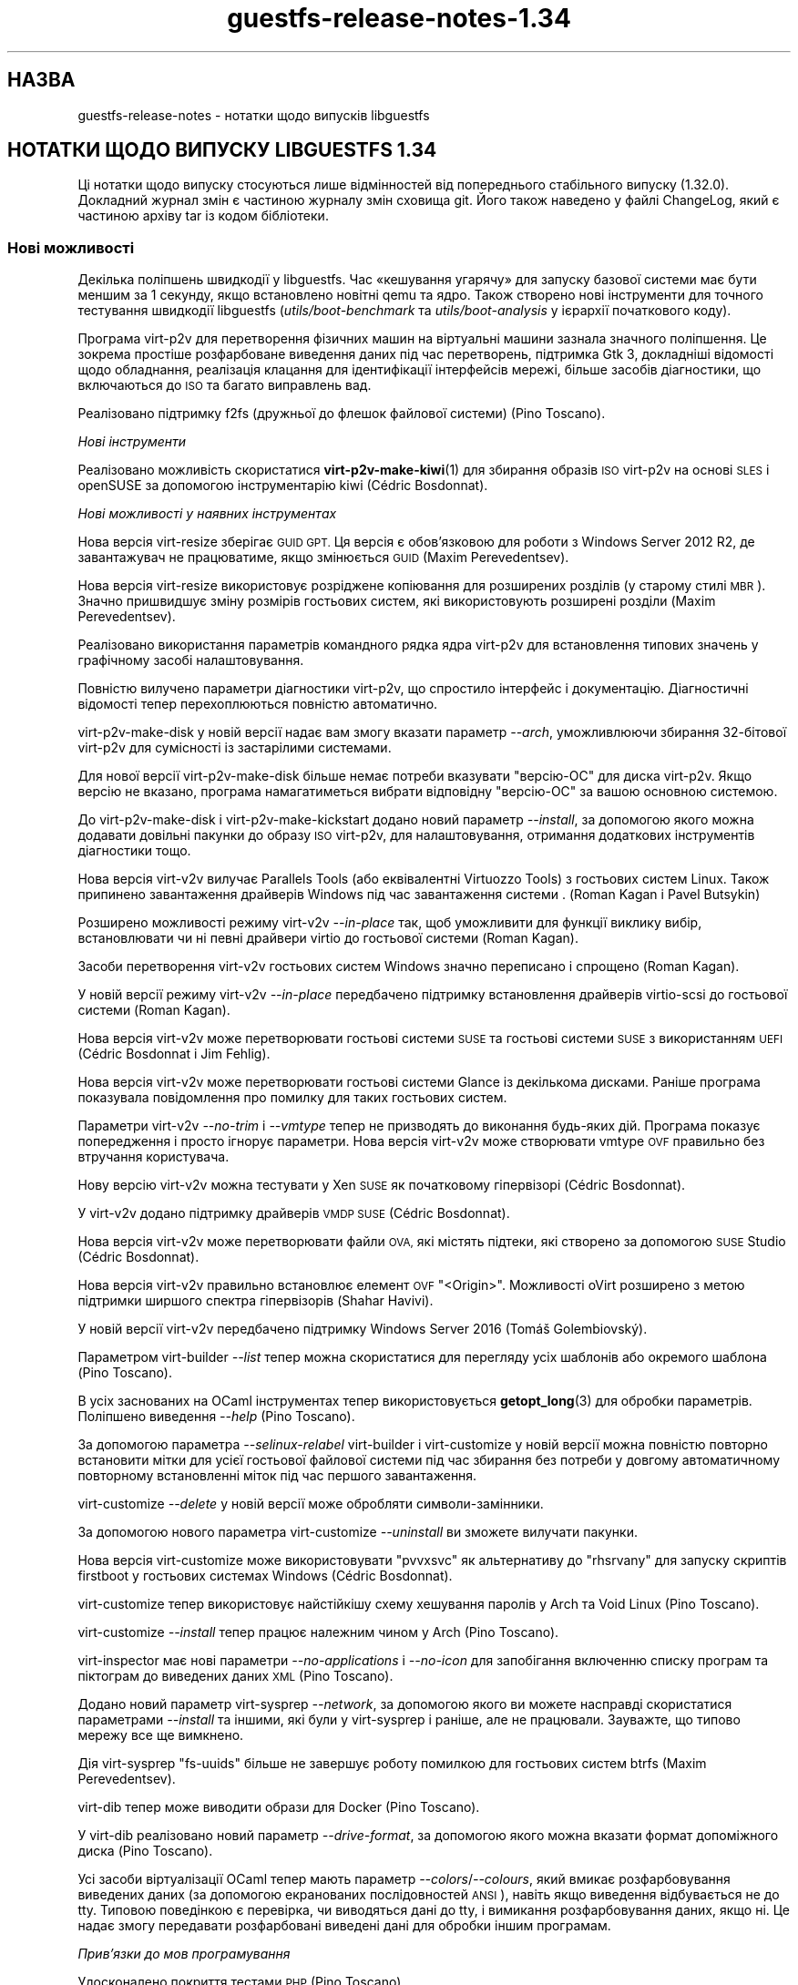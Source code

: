 .\" Automatically generated by Podwrapper::Man 1.48.2 (Pod::Simple 3.43)
.\"
.\" Standard preamble:
.\" ========================================================================
.de Sp \" Vertical space (when we can't use .PP)
.if t .sp .5v
.if n .sp
..
.de Vb \" Begin verbatim text
.ft CW
.nf
.ne \\$1
..
.de Ve \" End verbatim text
.ft R
.fi
..
.\" Set up some character translations and predefined strings.  \*(-- will
.\" give an unbreakable dash, \*(PI will give pi, \*(L" will give a left
.\" double quote, and \*(R" will give a right double quote.  \*(C+ will
.\" give a nicer C++.  Capital omega is used to do unbreakable dashes and
.\" therefore won't be available.  \*(C` and \*(C' expand to `' in nroff,
.\" nothing in troff, for use with C<>.
.tr \(*W-
.ds C+ C\v'-.1v'\h'-1p'\s-2+\h'-1p'+\s0\v'.1v'\h'-1p'
.ie n \{\
.    ds -- \(*W-
.    ds PI pi
.    if (\n(.H=4u)&(1m=24u) .ds -- \(*W\h'-12u'\(*W\h'-12u'-\" diablo 10 pitch
.    if (\n(.H=4u)&(1m=20u) .ds -- \(*W\h'-12u'\(*W\h'-8u'-\"  diablo 12 pitch
.    ds L" ""
.    ds R" ""
.    ds C` ""
.    ds C' ""
'br\}
.el\{\
.    ds -- \|\(em\|
.    ds PI \(*p
.    ds L" ``
.    ds R" ''
.    ds C`
.    ds C'
'br\}
.\"
.\" Escape single quotes in literal strings from groff's Unicode transform.
.ie \n(.g .ds Aq \(aq
.el       .ds Aq '
.\"
.\" If the F register is >0, we'll generate index entries on stderr for
.\" titles (.TH), headers (.SH), subsections (.SS), items (.Ip), and index
.\" entries marked with X<> in POD.  Of course, you'll have to process the
.\" output yourself in some meaningful fashion.
.\"
.\" Avoid warning from groff about undefined register 'F'.
.de IX
..
.nr rF 0
.if \n(.g .if rF .nr rF 1
.if (\n(rF:(\n(.g==0)) \{\
.    if \nF \{\
.        de IX
.        tm Index:\\$1\t\\n%\t"\\$2"
..
.        if !\nF==2 \{\
.            nr % 0
.            nr F 2
.        \}
.    \}
.\}
.rr rF
.\" ========================================================================
.\"
.IX Title "guestfs-release-notes-1.34 1"
.TH guestfs-release-notes-1.34 1 "2022-05-12" "libguestfs-1.48.2" "Virtualization Support"
.\" For nroff, turn off justification.  Always turn off hyphenation; it makes
.\" way too many mistakes in technical documents.
.if n .ad l
.nh
.SH "НАЗВА"
.IX Header "НАЗВА"
guestfs-release-notes \- нотатки щодо випусків libguestfs
.SH "НОТАТКИ ЩОДО ВИПУСКУ LIBGUESTFS 1.34"
.IX Header "НОТАТКИ ЩОДО ВИПУСКУ LIBGUESTFS 1.34"
Ці нотатки щодо випуску стосуються лише відмінностей від попереднього стабільного випуску (1.32.0). Докладний журнал змін є частиною журналу змін сховища git. Його також наведено у файлі ChangeLog, який є частиною архіву tar із кодом бібліотеки.
.SS "Нові можливості"
.IX Subsection "Нові можливості"
Декілька поліпшень швидкодії у libguestfs. Час «кешування угарячу» для запуску базової системи має бути меншим за 1 секунду, якщо встановлено новітні qemu та ядро. Також створено нові інструменти для точного тестування швидкодії libguestfs (\fIutils/boot\-benchmark\fR та \fIutils/boot\-analysis\fR у ієрархії початкового коду).
.PP
Програма virt\-p2v для перетворення фізичних машин на віртуальні машини зазнала значного поліпшення. Це зокрема простіше розфарбоване виведення даних під час перетворень, підтримка Gtk 3, докладніші відомості щодо обладнання, реалізація клацання для ідентифікації інтерфейсів мережі, більше засобів діагностики, що включаються до \s-1ISO\s0 та багато виправлень вад.
.PP
Реалізовано підтримку f2fs (дружньої до флешок файлової системи) (Pino Toscano).
.PP
\fIНові інструменти\fR
.IX Subsection "Нові інструменти"
.PP
Реалізовано можливість скористатися \fBvirt\-p2v\-make\-kiwi\fR\|(1) для збирання образів \s-1ISO\s0 virt\-p2v на основі \s-1SLES\s0 і openSUSE за допомогою інструментарію kiwi (Cédric Bosdonnat).
.PP
\fIНові можливості у наявних інструментах\fR
.IX Subsection "Нові можливості у наявних інструментах"
.PP
Нова версія virt-resize зберігає \s-1GUID GPT.\s0 Ця версія є обов'язковою для роботи з Windows Server 2012 R2, де завантажувач не працюватиме, якщо змінюється \s-1GUID\s0 (Maxim Perevedentsev).
.PP
Нова версія virt-resize використовує розріджене копіювання для розширених розділів (у старому стилі \s-1MBR\s0). Значно пришвидшує зміну розмірів гостьових систем, які використовують розширені розділи (Maxim Perevedentsev).
.PP
Реалізовано використання параметрів командного рядка ядра virt\-p2v для встановлення типових значень у графічному засобі налаштовування.
.PP
Повністю вилучено параметри діагностики virt\-p2v, що спростило інтерфейс і документацію. Діагностичні відомості тепер перехоплюються повністю автоматично.
.PP
virt\-p2v\-make\-disk у новій версії надає вам змогу вказати параметр \fI\-\-arch\fR, уможливлюючи збирання 32\-бітової virt\-p2v для сумісності із застарілими системами.
.PP
Для нової версії virt\-p2v\-make\-disk більше немає потреби вказувати \f(CW\*(C`версію\-ОС\*(C'\fR для диска virt\-p2v. Якщо версію не вказано, програма намагатиметься вибрати відповідну \f(CW\*(C`версію\-ОС\*(C'\fR за вашою основною системою.
.PP
До virt\-p2v\-make\-disk і virt\-p2v\-make\-kickstart додано новий параметр \fI\-\-install\fR, за допомогою якого можна додавати довільні пакунки до образу \s-1ISO\s0 virt\-p2v, для налаштовування, отримання додаткових інструментів діагностики тощо.
.PP
Нова версія virt\-v2v вилучає Parallels Tools (або еквівалентні Virtuozzo Tools) з гостьових систем Linux. Також припинено завантаження драйверів Windows під час завантаження системи . (Roman Kagan і Pavel Butsykin)
.PP
Розширено можливості режиму virt\-v2v \fI\-\-in\-place\fR так, щоб уможливити для функції виклику вибір, встановлювати чи ні певні драйвери virtio до гостьової системи (Roman Kagan).
.PP
Засоби перетворення virt\-v2v гостьових систем Windows значно переписано і спрощено (Roman Kagan).
.PP
У новій версії режиму virt\-v2v \fI\-\-in\-place\fR передбачено підтримку встановлення драйверів virtio-scsi до гостьової системи (Roman Kagan).
.PP
Нова версія virt\-v2v може перетворювати гостьові системи \s-1SUSE\s0 та гостьові системи \s-1SUSE\s0 з використанням \s-1UEFI\s0 (Cédric Bosdonnat і Jim Fehlig).
.PP
Нова версія virt\-v2v може перетворювати гостьові системи Glance із декількома дисками. Раніше програма показувала повідомлення про помилку для таких гостьових систем.
.PP
Параметри virt\-v2v \fI\-\-no\-trim\fR і \fI\-\-vmtype\fR тепер не призводять до виконання будь\-яких дій. Програма показує попередження і просто ігнорує параметри. Нова версія virt\-v2v може створювати vmtype \s-1OVF\s0 правильно без втручання користувача.
.PP
Нову версію virt\-v2v можна тестувати у Xen \s-1SUSE\s0 як початковому гіпервізорі (Cédric Bosdonnat).
.PP
У virt\-v2v додано підтримку драйверів \s-1VMDP SUSE\s0 (Cédric Bosdonnat).
.PP
Нова версія virt\-v2v може перетворювати файли \s-1OVA,\s0 які містять підтеки, які створено за допомогою \s-1SUSE\s0 Studio (Cédric Bosdonnat).
.PP
Нова версія virt\-v2v правильно встановлює елемент \s-1OVF\s0 \f(CW\*(C`<Origin>\*(C'\fR. Можливості oVirt розширено з метою підтримки ширшого спектра гіпервізорів (Shahar Havivi).
.PP
У новій версії virt\-v2v передбачено підтримку Windows Server 2016 (Tomáš Golembiovský).
.PP
Параметром virt-builder \fI\-\-list\fR тепер можна скористатися для перегляду усіх шаблонів або окремого шаблона (Pino Toscano).
.PP
В усіх заснованих на OCaml інструментах тепер використовується \fBgetopt_long\fR\|(3) для обробки параметрів. Поліпшено виведення \fI\-\-help\fR (Pino Toscano).
.PP
За допомогою параметра \fI\-\-selinux\-relabel\fR virt-builder і virt-customize у новій версії можна повністю повторно встановити мітки для усієї гостьової файлової системи під час збирання без потреби у довгому автоматичному повторному встановленні міток під час першого завантаження.
.PP
virt-customize \fI\-\-delete\fR у новій версії може обробляти символи\-замінники.
.PP
За допомогою нового параметра virt-customize \fI\-\-uninstall\fR ви зможете вилучати пакунки.
.PP
Нова версія virt-customize може використовувати \f(CW\*(C`pvvxsvc\*(C'\fR як альтернативу до \f(CW\*(C`rhsrvany\*(C'\fR для запуску скриптів firstboot у гостьових системах Windows (Cédric Bosdonnat).
.PP
virt-customize тепер використовує найстійкішу схему хешування паролів у Arch та Void Linux (Pino Toscano).
.PP
virt-customize \fI\-\-install\fR тепер працює належним чином у Arch (Pino Toscano).
.PP
virt-inspector має нові параметри \fI\-\-no\-applications\fR і \fI\-\-no\-icon\fR для запобігання включенню списку програм та піктограм до виведених даних \s-1XML\s0 (Pino Toscano).
.PP
Додано новий параметр virt-sysprep \fI\-\-network\fR, за допомогою якого ви можете насправді скористатися параметрами \fI\-\-install\fR та іншими, які були у virt-sysprep і раніше, але не працювали. Зауважте, що типово мережу все ще вимкнено.
.PP
Дія virt-sysprep \f(CW\*(C`fs\-uuids\*(C'\fR більше не завершує роботу помилкою для гостьових систем btrfs (Maxim Perevedentsev).
.PP
virt-dib тепер може виводити образи для Docker (Pino Toscano).
.PP
У virt-dib реалізовано новий параметр \fI\-\-drive\-format\fR, за допомогою якого можна вказати формат допоміжного диска (Pino Toscano).
.PP
Усі засоби віртуалізації OCaml тепер мають параметр \fI\-\-colors\fR/\fI\-\-colours\fR, який вмикає розфарбовування виведених даних (за допомогою екранованих послідовностей \s-1ANSI\s0), навіть якщо виведення відбувається не до tty. Типовою поведінкою є перевірка, чи виводяться дані до tty, і вимикання розфарбовування даних, якщо ні. Це надає змогу передавати розфарбовані виведені дані для обробки іншим програмам.
.PP
\fIПрив’язки до мов програмування\fR
.IX Subsection "Прив’язки до мов програмування"
.PP
Удосконалено покриття тестами \s-1PHP\s0 (Pino Toscano).
.PP
Реалізовано підтримку \s-1PHP 7\s0 (Pino Toscano).
.PP
Прив'язки Python тепер сумісні з \s-1PEP 8\s0 (Pino Toscano).
.PP
Пакунок pip Python доступний з http://libguestfs.org/download/python/
.PP
Прив'язки до Ruby тепер виводять текст виключення повністю, якщо такий видано зворотним викликом події. Зауважте, що це не зовсім коректна поведінка, оскільки зворотні виклики подій не повинні видавати виключення, але це допомагає у діагностиці.
.PP
Усі бібліотеки і програми OCaml тепер збираються з прапорцем \fI\-safe\-string\fR, якщо його підтримку передбачено у компіляторі OCaml.
.PP
\fIПеревірка\fR
.IX Subsection "Перевірка"
.PP
Тепер можна інспектувати Alpine Linux з використанням busybox. Крім того, у virt-customize передбачено підтримку засобу керування пакунками \s-1APK\s0 (Pino Toscano).
.PP
Реалізовано інспектування Mageia 4 (Pino Toscano).
.PP
Повністю реалізовано підтримку Void Linux та засобу керування пакунками pbs з Void Linux xbps (Pino Toscano).
.PP
Удосконалено обробку даних щодо версії CoreOS (Pino Toscano).
.PP
Уможливлено отримання піктограми з \s-1ALT\s0 Linux (Pino Toscano).
.PP
Тепер розпізнаються версії \s-1PLD\s0 Linux < 3 (Pino Toscano).
.PP
Реалізовано повернення літер дисків Windows для гостьових систем з використанням розділів \s-1GPT\s0 (Dawid Zamirski).
.PP
Реалізовано правильне інспектування гостьових систем Unix, у яких немає файла \fI/etc/fstab\fR (Pino Toscano).
.PP
Додано нове джерело піктограми Ubuntu, яке не покладається на встановлення \s-1GNOME\s0 у гостьовій системі.
.PP
Реалізовано отримання піктограми для 64\-бітових гостьових систем Windows 7.
.PP
Переписано код інтеграції libosinfo так, щоб можна було працювати із новим форматом бази даних від osinfo (Pino Toscano).
.PP
\fIДокументація\fR
.IX Subsection "Документація"
.PP
Нова сторінка підручника, \fBguestfs\-building\fR\|(1), де наведено настанови щодо того, як зібрати libguestfs з початкових кодів.
.PP
Сторінки підручника, засоби та виведення параметра \fI\-\-help\fR тепер автоматично перевіряються так, щоб забезпечити повне документування, включення належних розділів попередження та додавання до кожної сторінки розділу опису.
.PP
Оновлено сторінку підручника \fBguestfs\-testing\fR\|(1); тепер дані на ній відповідають новішій libguestfs.
.PP
\fIАрхітектури і платформи\fR
.IX Subsection "Архітектури і платформи"
.PP
virt-customize тепер працює на платформах \s-1POWER7\s0 і \s-1POWER8,\s0 у обох варіантах, із прямим та зворотним порядком байтів (Xianghua Chen і Hu Zhang).
.SS "Безпека"
.IX Subsection "Безпека"
Див. також \fBguestfs\-security\fR\|(1).
.PP
\fI\s-1CVE\-2015\-8869\s0\fR
.IX Subsection "CVE-2015-8869"
.PP
https://bugzilla.redhat.com/CVE\-2015\-8869
.PP
Ця вразливість у OCaml може стосуватися усіх інструментів віртуалізації, які написано мовою програмування OCaml. Вона стосується лише 64\-бітових платформ. Оскільки ця вада стосується створення коду, важко визначити точний перелік вражених програм, тому рекомендують повторно зібрати libguestfs за допомогою версії компілятора OCaml, де цю ваду виправлено (або попросити розробників вашого дистрибутива Linux зробити це для вас).
.PP
\fIПрава власності virt-customize на \fI.ssh\fI, \fI.ssh/authorized_keys\fI\fR
.IX Subsection "Права власності virt-customize на .ssh, .ssh/authorized_keys"
.PP
https://bugzilla.redhat.com/1337561
.PP
Раніше, коли virt-customize вставляла ключ \s-1SSH\s0 до гостьової системи, створюючи у каталозі \fI~/.ssh\fR файл \fI~/.ssh/authorized_keys\fR (якщо їх ще не було), вона надавала їм права власності \f(CW\*(C`root.root\*(C'\fR. Цю помилку було виправлено. Тепер використовується правильні значення користувача і групи. Ми думаємо, що цією вразливість було неможливо скористатися.
.PP
\fIWindows \f(CI\*(C`%systemroot%\*(C'\fI\fR
.IX Subsection "Windows %systemroot%"
.PP
Код засобу інспектування було зроблено стійкішим до гостьових систем, де міг використовуватися дуже довгий \f(CW\*(C`%systemroot%\*(C'\fR (успадкований від керованого гостьовою системою реєстру Windows). Ми вважаємо, що цією вразливістю неможливо скористатися.
.PP
\fIУ базовій системі тепер доступною є програма Virtio-rng\fR
.IX Subsection "У базовій системі тепер доступною є програма Virtio-rng"
.PP
virtio-rng (віртуальний пристрій\-генератор випадкових чисел) тепер передається до базової системи, що має поліпшити якість псевдовипадкових чисел, які використовуються для \s-1GUID\s0 та створення криптографічних ключів.
.SS "\s-1API\s0"
.IX Subsection "API"
\fIНові програмні інтерфейси\fR
.IX Subsection "Нові програмні інтерфейси"
.ie n .IP """btrfs_filesystem_show""" 4
.el .IP "\f(CWbtrfs_filesystem_show\fR" 4
.IX Item "btrfs_filesystem_show"
Реалізовано показу усіх пристроїв, на які поширюється файлова система btrfs (Pino Toscano).
.ie n .IP """download_blocks""" 4
.el .IP "\f(CWdownload_blocks\fR" 4
.IX Item "download_blocks"
.PD 0
.ie n .IP """download_inode""" 4
.el .IP "\f(CWdownload_inode\fR" 4
.IX Item "download_inode"
.ie n .IP """filesystem_walk""" 4
.el .IP "\f(CWfilesystem_walk\fR" 4
.IX Item "filesystem_walk"
.PD
Отримує блоки даних файлової системи для вказаного розділу. Отримує довільні файли за номером inode. Отримує усі файли з файлової системи, включно із вилученими.
.Sp
Зауважте, що ці зміни потребують встановлення додаткової залежності, The Sleuth Kit.  (Matteo Cafasso)
.ie n .IP """get_sockdir""" 4
.el .IP "\f(CWget_sockdir\fR" 4
.IX Item "get_sockdir"
Реалізовано читання шляху, де зберігаються тимчасові сокети (Pino Toscano).
.ie n .IP """mountable_device""" 4
.el .IP "\f(CWmountable_device\fR" 4
.IX Item "mountable_device"
.PD 0
.ie n .IP """mountable_subvolume""" 4
.el .IP "\f(CWmountable_subvolume\fR" 4
.IX Item "mountable_subvolume"
.PD
Реалізовано поділ адреси змонтованого пристрою на назву пристрою і підтом (Cédric Bosdonnat).
.ie n .IP """ntfscat_i""" 4
.el .IP "\f(CWntfscat_i\fR" 4
.IX Item "ntfscat_i"
Реалізовано отримання файлів \s-1NTFS\s0 за номером inode (Matteo Cafasso).
.ie n .IP """part_expand_gpt""" 4
.el .IP "\f(CWpart_expand_gpt\fR" 4
.IX Item "part_expand_gpt"
Уможливлює розширення розділів \s-1GPT\s0 на місці з пересуванням другої (резервної) таблиці розділів у напрямку кінця диска (Maxim Perevedentsev).
.ie n .IP """part_get_disk_guid""" 4
.el .IP "\f(CWpart_get_disk_guid\fR" 4
.IX Item "part_get_disk_guid"
.PD 0
.ie n .IP """part_set_disk_guid""" 4
.el .IP "\f(CWpart_set_disk_guid\fR" 4
.IX Item "part_set_disk_guid"
.ie n .IP """part_set_disk_guid_random""" 4
.el .IP "\f(CWpart_set_disk_guid_random\fR" 4
.IX Item "part_set_disk_guid_random"
.PD
Отримує і встановлює \s-1GUID\s0 диска \s-1GPT\s0 або встановлює для них свіже випадкове значення (Maxim Perevedentsev).
.ie n .IP """selinux_relabel""" 4
.el .IP "\f(CWselinux_relabel\fR" 4
.IX Item "selinux_relabel"
Виконує оновлення міток SELinux для частини гостьової файлової системи або для усієї гостьової файлової системи.
.PP
\fIІнші зміни у програмному інтерфейсі\fR
.IX Subsection "Інші зміни у програмному інтерфейсі"
.PP
\&\f(CW\*(C`guestfs_set_selinux\*(C'\fR, \f(CW\*(C`guestfs_get_selinux\*(C'\fR, \f(CW\*(C`guestfs_setcon\*(C'\fR, \f(CW\*(C`guestfs_getcon\*(C'\fR і \f(CW\*(C`guestfs_llz\*(C'\fR тепер вважаються застарілими. Скористайтеся новим програмним інтерфейсом \f(CW\*(C`guestfs_selinux_relabel\*(C'\fR для повторного встановлення міток у файлових системах. Скористайтеся \f(CW\*(C`guestfs_lgetxattrs\*(C'\fR, щоб отримати список розширених атрибутів \f(CW\*(C`security.selinux\*(C'\fR наявних файлів.
.PP
\&\f(CW\*(C`guestfs_vfs_minimum_size\*(C'\fR тепер можна використовувати для файлових систем у проміжних станах (Maxim Perevedentsev).
.PP
\&\f(CW\*(C`guestfs_ll\*(C'\fR тепер працює для шляхів, які містять абсолютні символічні посилання (Pino Toscano).
.PP
\&\f(CW\*(C`guestfs_glob_expand\*(C'\fR тепер має необов'язковий булевий параметр \f(CW\*(C`directoryslash\*(C'\fR, який керує тим, чи повертатимуться кінцеві похилі риски у назвах каталогів (Pino Toscano).
.PP
\&\f(CW\*(C`guestfs_lvs\*(C'\fR більше не повертає логічні томи, для яких встановлено прапорець \f(CW\*(C`activationskip\*(C'\fR. Причиною є те, що такі логічні томи не мають вузла пристрою \f(CW\*(C`/dev/VG/LV\*(C'\fR, отже, код, який читає список логічних томів, а потім зондує самі пристрої, негайно повертає помилку. Ви можете скористатися \f(CW\*(C`guestfs_lvs_full\*(C'\fR, якщо хочете прочитати усі логічні томи (Pino Toscano).
.PP
\&\f(CW\*(C`guestfs_list_disk_labels\*(C'\fR більше не повертає повідомлення про помилку, якщо не було додано жодного диска із мітками. Замість цього, буде повернуто порожній список (Pino Toscano).
.PP
\&\f(CW\*(C`guestfs_is_lv\*(C'\fR більше не повертає повідомлення про помилку, якщо передано підтом btrfs. Замість цього буде повернуто false (Maxim Perevedentsev).
.SS "Зміни у збиранні"
.IX Subsection "Зміни у збиранні"
Потрібен qemu ≥ 1.3.0.
.PP
Для збирання libguestfs потрібна yajl (бібліотека для обробки коду \s-1JSON\s0).
.PP
Тепер можливе збирання за допомогою \s-1GCC 6.\s0
.PP
\&\f(CW\*(C`make check\-valgrind\*(C'\fR тепер має суттєво ліпше покриття.
.PP
\&\f(CW\*(C`make check\-slow\*(C'\fR тепер знову є працездатним.
.PP
Скористайтеся \f(CW\*(C`make \-C appliance clean\-supermin\-appliance\*(C'\fR щоб спорожнити базову систему supermin (її буде перезібрано під час наступного \f(CW\*(C`make\*(C'\fR).
.PP
Реалізовано спектр нових правил для запуску virt\-p2v з каталогу початкового коду: \f(CW\*(C`make \-C p2v run\-virt\-p2v\-directly\*(C'\fR | \f(CW\*(C`run\-virt\-p2v\-in\-a\-vm\*(C'\fR | \f(CW\*(C`run\-virt\-p2v\-non\-gui\-conversion\*(C'\fR. Документацію щодо цього можна знайти на сторінці \fBguestfs\-hacking\fR\|(1).
.PP
virt\-p2v може бути зібрано з використанням Gtk 2 або Gtk 3. Щоб примусово вказати версію Gtk, скористайтеся \f(CW\*(C`./configure \-\-with\-gtk=2|3\*(C'\fR
.PP
Параметри \f(CW\*(C`./configure\*(C'\fR тепер здебільшого документовано на сторінці \fBguestfs\-building\fR\|(1).
.SS "Внутрішня частина роботи програми"
.IX Subsection "Внутрішня частина роботи програми"
У git версії тепер позначаються \f(CW\*(C`v1.XX.YY\*(C'\fR (раніше вони позначалися \f(CW\*(C`1.XX.YY\*(C'\fR). Використання префікса \f(CW\*(C`v\-\*(C'\fR є поширенішим для сховищ git.
.PP
Якщо використовується модуль обробки libvirt, тепер програма очікує на коректне завершення роботи qemu, замість того, щоб примусово завершувати роботу за 15 секунд. Це має допомогти у записі на повільні пристрої (особливо, дешеві флешки \s-1USB\s0).
.PP
До повідомлень про помилки від libvirt тепер додається поле \f(CW\*(C`err\->int1\*(C'\fR, у якому, зазвичай, міститься \f(CW\*(C`errno\*(C'\fR.
.PP
На \s-1ARM\s0 вилучено увесь код \s-1DTB\s0 (ієрархії пристроїв). qemu створює належну ієрархію на льоту, нам не потрібно вказувати її власноруч.
.PP
У тестах програмного інтерфейсу C тепер використовуються більші тестові диски, що надає змогу належно перевірити \s-1BTRFS\s0 (Pino Toscano).
.PP
Тести тепер мають належним чином працювати у основній системі, де встановлено лише Python 3 (Pino Toscano).
.PP
У прив'язках до C реалізовано однорідне (майже) іменування \f(CW\*(C`guestfs_int_*\*(C'\fR. Раніше не було якоїсь спільної схеми визначення назв.
.PP
Застарілі функції \f(CW\*(C`safe_malloc\*(C'\fR та інші тепер не експортуються бібліотекою і не використовуються у прив'язках до мов програмування.
.PP
Встановлення для \s-1TMPDIR\s0 шляху, довшого за ~ 100 символів, більше не спричиняє аварійного випадкового завершення libguestfs без повідомлень під час створення сокетів доменів Unix (Pino Toscano).
.PP
Тепер у фоновій службі можна використовувати макрос \f(CW\*(C`COMPILE_REGEXP\*(C'\fR.
.PP
Під час трасування тепер повністю виводяться результати, які містять структури (Pino Toscano).
.PP
До модуля Perl \f(CW\*(C`Sys::Guestfs\*(C'\fR більше не вбудовується програмний інтерфейс збільшення номера версії. Тепер цей модуль завжди має фіктивну версію 1.0. Щоб визначити справжню версію libguestfs з Perl, вам слід викликати \f(CW\*(C`$g\->version\*(C'\fR.
.PP
Увесь код було зібрано з \f(CW\*(C`\-Wstack\-usage=10000\*(C'\fR, внесено багато змін для вилучення розміщень у стеку великих рядків та буферів.
.PP
Тепер усюди використовується функція \fBerror\fR\|(3), якою замінено більшість колишніх вживань \fBperror\fR\|(3) + \fBexit\fR\|(3) та \fBfprintf\fR\|(3) + exit.
.PP
У коді C коментарі \f(CW\*(C`/**\*(C'\fR перетворено на документацію, яка автоматично додається до сторінки підручника \fBguestfs\-hacking\fR\|(1).
.PP
Було додано безпечну функцію getumask. У свіжих ядрах Linux ця функція використовує нещодавно додане поле \f(CW\*(C`Umask\*(C'\fR у \fI/proc/self/status\fR. У давніших Linux та інших системах Unix ця функція використовує безпечну щодо потоків методику з використанням \fBfork\fR\|(2) (подяки: Josh Stone, Jiri Jaburek, Eric Blake).
.PP
Було додано безпечні обгортки \fBposix_fadvise\fR\|(2), також у код додано більше орієнтирів, які можуть трошки поліпшити швидкодію.
.PP
Додано безпечну обгортку до \fBwaitpid\fR\|(2), яка належним чином обробляє властивість \f(CW\*(C`INTR\*(C'\fR.
.PP
\&\f(CW\*(C`podwrapper.pl\*(C'\fR (використовується для створення сторінок підручника) тепер припиняє роботу, якщо знайдено будь\-яку помилку у \s-1POD.\s0 Новий скрипт із назвою \f(CW\*(C`podcheck.pl\*(C'\fR виконує перехресну перевірку даних, виведених \fI\-\-help\fR, параметрів засобів та сторінок підручника.
.PP
Усі номери версій у бібліотеці (наприклад, версії qemu, версії libvirt, версії гостьових операційних систем) уніфіковано у єдиному файлі \fIsrc/version.c\fR (Pino Toscano).
.PP
У гостьових системах Windows virt-customize використовуватиме нейтральний щодо постачальника шлях \f(CW\*(C`C:\eProgram Files\eGuestfs\eFirstboot\*(C'\fR для зберігання скриптів першого завантаження. Раніше використовувався \f(CW\*(C`C:\eProgram Files\eRed Hat\eFirstboot\*(C'\fR. Ця зміна має бути непомітною для самих скриптів. (Cédric Bosdonnat)
.PP
У гостьових системах Linux служби першого завантаження, створені virt-builder \fI\-\-firstboot\fR тощо, було перейменовано на \f(CW\*(C`guestfs\-firstboot\*(C'\fR (Pino Toscano).
.PP
Тепер існує загальна функція \f(CW\*(C`debug\*(C'\fR, яка використовується усіма засобами OCaml і замінює собою попередній код, який виконував \f(CW\*(C`if verbose () then printf ...\*(C'\fR.
.PP
virt\-p2v копіює файли, які їй потрібні на сервер перетворення virt\-v2v за допомогою \fBscp\fR\|(1), замість спроб надсилати їх через сеанс оболонки. Це має поліпшити стійкість процесу і має бути повністю прозорим для кінцевого користувача.
.PP
Увесь код у \fImllib\fR тепер збирається до єдиної бібліотеки \f(CW\*(C`mllib.cma\*(C'\fR або \f(CW\*(C`mllib.cmxa\*(C'\fR. Увесь код у \fIcustomize\fR тепер збирається до єдиної бібліотеки \f(CW\*(C`customize.cma\*(C'\fR або \f(CW\*(C`customize.cmxa\*(C'\fR. Це спрощує збирання засобів OCaml.
.PP
Тепер у базовій системі використовується \fBlvmetad\fR\|(8), якщо доступна (Pino Toscano).
.PP
Використовуються «мовчазні правила» для OCaml, Java, Erlang і \s-1POD.\s0 Скористайтеся \f(CW\*(C`make V=1\*(C'\fR, щоб знову побачити рядки команд повністю (Pino Toscano).
.SS "Виправлені вади"
.IX Subsection "Виправлені вади"
.IP "https://bugzilla.redhat.com/1364347" 4
.IX Item "https://bugzilla.redhat.com/1364347"
virt-sparsify \-\-in\-place failed with \s-1UEFI\s0 system
.IP "https://bugzilla.redhat.com/1362357" 4
.IX Item "https://bugzilla.redhat.com/1362357"
run_command runs exit handlers when execve fails (e.g. due to missing executable)
.IP "https://bugzilla.redhat.com/1362354" 4
.IX Item "https://bugzilla.redhat.com/1362354"
virt-dib failed to create image using \s-1DIB_YUM_REPO_CONF\s0
.IP "https://bugzilla.redhat.com/1359652" 4
.IX Item "https://bugzilla.redhat.com/1359652"
Fail to inspect Windows \s-1ISO\s0 file
.IP "https://bugzilla.redhat.com/1358142" 4
.IX Item "https://bugzilla.redhat.com/1358142"
Some info will show when convert guest to libvirt by virt\-v2v with parameter \-\-quiet
.IP "https://bugzilla.redhat.com/1354335" 4
.IX Item "https://bugzilla.redhat.com/1354335"
overlay of disk images does not specify the format of the backing file
.IP "https://bugzilla.redhat.com/1352761" 4
.IX Item "https://bugzilla.redhat.com/1352761"
Virt-manager can't show \s-1OS\s0 icons of win7/win8/ubuntu guest.
.IP "https://bugzilla.redhat.com/1350363" 4
.IX Item "https://bugzilla.redhat.com/1350363"
Improve error info \*(L"remote server timeout unexpectedly waiting for password prompt\*(R" when connect to a bogus server at p2v client
.IP "https://bugzilla.redhat.com/1348900" 4
.IX Item "https://bugzilla.redhat.com/1348900"
virt\-p2v should update error prompt when 'Test connection' with a non-existing user in conversion server
.IP "https://bugzilla.redhat.com/1345813" 4
.IX Item "https://bugzilla.redhat.com/1345813"
virt-sysprep \-\-install always failed to install the packages specified
.IP "https://bugzilla.redhat.com/1345809" 4
.IX Item "https://bugzilla.redhat.com/1345809"
virt-customize \-\-truncate\-recursive should give an error message when specifying a no-existing path
.IP "https://bugzilla.redhat.com/1343423" 4
.IX Item "https://bugzilla.redhat.com/1343423"
[\s-1RFE\s0]Should give a better description about 'curl error 22' when failed using ssh identity http url at p2v client
.IP "https://bugzilla.redhat.com/1343414" 4
.IX Item "https://bugzilla.redhat.com/1343414"
Failed \s-1SSH\s0 to conversion server by ssh identity http url at p2v client
.IP "https://bugzilla.redhat.com/1343375" 4
.IX Item "https://bugzilla.redhat.com/1343375"
[\s-1RFE\s0] uninstall packages inside the \s-1VM\s0
.IP "https://bugzilla.redhat.com/1342447" 4
.IX Item "https://bugzilla.redhat.com/1342447"
Ifconfig command is not supported on p2v client
.IP "https://bugzilla.redhat.com/1342398" 4
.IX Item "https://bugzilla.redhat.com/1342398"
Convert a guest from \s-1RHEL\s0 by virt\-v2v but its origin info shows \s-1RHEV\s0 at rhevm
.IP "https://bugzilla.redhat.com/1342337" 4
.IX Item "https://bugzilla.redhat.com/1342337"
Should remind a warning about disk image has a partition when using virt\-p2v\-make\-disk
.IP "https://bugzilla.redhat.com/1341984" 4
.IX Item "https://bugzilla.redhat.com/1341984"
virt-get-kernel prompts an 'invalid value' error when using \-\-format auto
.IP "https://bugzilla.redhat.com/1341564" 4
.IX Item "https://bugzilla.redhat.com/1341564"
virt\-p2v spinner should be hidden when it stops spinning
.IP "https://bugzilla.redhat.com/1340809" 4
.IX Item "https://bugzilla.redhat.com/1340809"
Testing connection timeout when input regular user of conversion server with checked \*(L"use sudo......\*(R"button
.IP "https://bugzilla.redhat.com/1340464" 4
.IX Item "https://bugzilla.redhat.com/1340464"
[\s-1RFE\s0] Suggestion give user a reminder for \*(L"Cancel conversion\*(R" button
.IP "https://bugzilla.redhat.com/1340407" 4
.IX Item "https://bugzilla.redhat.com/1340407"
Multiple network ports will not be aligned at p2v client
.IP "https://bugzilla.redhat.com/1338083" 4
.IX Item "https://bugzilla.redhat.com/1338083"
Update \s-1UEFI\s0 whitelist for official fedora packages
.IP "https://bugzilla.redhat.com/1337561" 4
.IX Item "https://bugzilla.redhat.com/1337561"
virt-customize \-\-ssh\-inject не застосовує належних прав доступу до файлів
.IP "https://bugzilla.redhat.com/1335671" 4
.IX Item "https://bugzilla.redhat.com/1335671"
extra quotes around \s-1UUID\s0 confuses findfs in \s-1RHEL\s0 (but not in Fedora)
.IP "https://bugzilla.redhat.com/1332025" 4
.IX Item "https://bugzilla.redhat.com/1332025"
Inspection does not parse /etc/redhat\-release containing \*(L"Derived from Red Hat Enterprise Linux 7.1 (Source)\*(R"
.IP "https://bugzilla.redhat.com/1327488" 4
.IX Item "https://bugzilla.redhat.com/1327488"
\&\s-1RFE:\s0 Allow p2v kernel options without p2v.server to set defaults
.IP "https://bugzilla.redhat.com/1325825" 4
.IX Item "https://bugzilla.redhat.com/1325825"
virt\-v2v should prevent using multiple '\-b' and '\-n' option appears on the command line
.IP "https://bugzilla.redhat.com/1321620" 4
.IX Item "https://bugzilla.redhat.com/1321620"
libguestfs: error: could not parse integer in version number: 7"
.IP "https://bugzilla.redhat.com/1321338" 4
.IX Item "https://bugzilla.redhat.com/1321338"
[1.33.16] Compilation Error: Unbound value List.sort_uniq in v2v.ml line 988, characters 10\-24:
.IP "https://bugzilla.redhat.com/1317843" 4
.IX Item "https://bugzilla.redhat.com/1317843"
`virt\-builder \-\-update` fails with: \*(L"dnf \-y \-\-best upgrade: command exited with an error\*(R"
.IP "https://bugzilla.redhat.com/1316479" 4
.IX Item "https://bugzilla.redhat.com/1316479"
v2v cmd cannot exit and \*(L"block I/O error in device 'appliance': No space left on device (28)\*(R" is printed when specified \*(L"\-v \-x\*(R"
.IP "https://bugzilla.redhat.com/1316041" 4
.IX Item "https://bugzilla.redhat.com/1316041"
virt-rescue fails, but missing error message
.IP "https://bugzilla.redhat.com/1314244" 4
.IX Item "https://bugzilla.redhat.com/1314244"
\&\s-1RFE:\s0 virt\-p2v log window should process colour escapes and backspaces
.IP "https://bugzilla.redhat.com/1312254" 4
.IX Item "https://bugzilla.redhat.com/1312254"
virt\-v2v \-o libvirt doesn't preserve or use correct <graphics type=\*(L"vnc|spice\*(R">
.IP "https://bugzilla.redhat.com/1309706" 4
.IX Item "https://bugzilla.redhat.com/1309706"
error: internal error: Invalid floppy device name: hdb
.IP "https://bugzilla.redhat.com/1309619" 4
.IX Item "https://bugzilla.redhat.com/1309619"
Wrong warning info \*(L"use standard \s-1VGA\*(R"\s0 shows when converting windows > 7 by virt\-v2v
.IP "https://bugzilla.redhat.com/1309580" 4
.IX Item "https://bugzilla.redhat.com/1309580"
\&\s-1OS\s0 name of win8.1 x64 guest shows incorrect in rhevm3.6 general info
.IP "https://bugzilla.redhat.com/1308769" 4
.IX Item "https://bugzilla.redhat.com/1308769"
virt\-v2v does not copy additional disks to Glance
.IP "https://bugzilla.redhat.com/1306666" 4
.IX Item "https://bugzilla.redhat.com/1306666"
Failure when disk contains an \s-1LV\s0 with activationskip=y
.IP "https://bugzilla.redhat.com/1296606" 4
.IX Item "https://bugzilla.redhat.com/1296606"
virt\-v2v doesn't remove VirtualBox additions correctly because of file quoting
.IP "https://bugzilla.redhat.com/1293527" 4
.IX Item "https://bugzilla.redhat.com/1293527"
There should be a reminder to avoid user to edit a guest image by multiple tools at the same time in guestfish man page
.IP "https://bugzilla.redhat.com/1293276" 4
.IX Item "https://bugzilla.redhat.com/1293276"
guestfish can not ll a symbolic link dir or edit a file in it
.IP "https://bugzilla.redhat.com/1278878" 4
.IX Item "https://bugzilla.redhat.com/1278878"
guestfish should be able to handle \s-1LVM\s0 thin layouts
.IP "https://bugzilla.redhat.com/1264835" 4
.IX Item "https://bugzilla.redhat.com/1264835"
ppc64le: virt-customize \-\-install fail to detect the guest arch
.IP "https://bugzilla.redhat.com/1264332" 4
.IX Item "https://bugzilla.redhat.com/1264332"
Test that trimming in virt\-v2v doesn't regress
.IP "https://bugzilla.redhat.com/1232192" 4
.IX Item "https://bugzilla.redhat.com/1232192"
Virt\-v2v gives an error on a blank disk: part_get_parttype: unknown signature, of the output: \s-1BYT\s0;
.IP "https://bugzilla.redhat.com/1229386" 4
.IX Item "https://bugzilla.redhat.com/1229386"
virt\-p2v in non-GUI mode doesn't show any conversion progress or status
.IP "https://bugzilla.redhat.com/1227599" 4
.IX Item "https://bugzilla.redhat.com/1227599"
P2V invalid password prints unexpected end of file waiting for command prompt.
.IP "https://bugzilla.redhat.com/1224795" 4
.IX Item "https://bugzilla.redhat.com/1224795"
On Ubuntu, virt-builder \-\-install and \-\-update cannot use the network
.IP "https://bugzilla.redhat.com/1213324" 4
.IX Item "https://bugzilla.redhat.com/1213324"
virt\-v2v: warning: unknown guest operating system: windows windows 6.3 when converting win8,win8.1,win2012,win2012R2,win10 to rhev
.IP "https://bugzilla.redhat.com/1203898" 4
.IX Item "https://bugzilla.redhat.com/1203898"
Support inspecting docker images without /etc/fstab
.IP "https://bugzilla.redhat.com/1186935" 4
.IX Item "https://bugzilla.redhat.com/1186935"
libguestfs cannot inspect recent Fedora / \s-1RHEL\s0 >= 7 when /usr is a separate partition
.IP "https://bugzilla.redhat.com/1167916" 4
.IX Item "https://bugzilla.redhat.com/1167916"
P2V: invalid conversion server prints unexpected end of file waiting for password prompt.
.IP "https://bugzilla.redhat.com/1152825" 4
.IX Item "https://bugzilla.redhat.com/1152825"
virt-rescue \-\-selinux can not work well, when enable selinux in the command line the value of 'getenforce' is still Disabled in virt-rescue appliance
.IP "https://bugzilla.redhat.com/1150298" 4
.IX Item "https://bugzilla.redhat.com/1150298"
\&\s-1ARM 32\s0 bit on Ubuntu: warning: cast to pointer from integer of different size [\-Wint\-to\-pointer\-cast]
.IP "https://bugzilla.redhat.com/1089100" 4
.IX Item "https://bugzilla.redhat.com/1089100"
NetworkManager avc unlink denied for resolv.conf after using \-\-selinux\-relabel
.IP "https://bugzilla.redhat.com/983969" 4
.IX Item "https://bugzilla.redhat.com/983969"
\&\s-1RFE:\s0 virt-sysprep має враховувати роботу SELinux
.IP "https://bugzilla.redhat.com/855058" 4
.IX Item "https://bugzilla.redhat.com/855058"
\&\s-1RFE:\s0 virt\-p2v: display more information about storage devices
.IP "https://bugzilla.redhat.com/554829" 4
.IX Item "https://bugzilla.redhat.com/554829"
SELinux handling could be done better.
.SH "ТАКОЖ ПЕРЕГЛЯНЬТЕ"
.IX Header "ТАКОЖ ПЕРЕГЛЯНЬТЕ"
\&\fBguestfs\-examples\fR\|(1), \fBguestfs\-faq\fR\|(1), \fBguestfs\-performance\fR\|(1), \fBguestfs\-recipes\fR\|(1), \fBguestfs\-testing\fR\|(1), \fBguestfs\fR\|(3), \fBguestfish\fR\|(1), http://libguestfs.org/
.SH "АВТОР"
.IX Header "АВТОР"
Richard W.M. Jones
.SH "АВТОРСЬКІ ПРАВА"
.IX Header "АВТОРСЬКІ ПРАВА"
© Red Hat Inc., 2009–2020
.SH "LICENSE"
.IX Header "LICENSE"
.SH "BUGS"
.IX Header "BUGS"
To get a list of bugs against libguestfs, use this link:
https://bugzilla.redhat.com/buglist.cgi?component=libguestfs&product=Virtualization+Tools
.PP
To report a new bug against libguestfs, use this link:
https://bugzilla.redhat.com/enter_bug.cgi?component=libguestfs&product=Virtualization+Tools
.PP
When reporting a bug, please supply:
.IP "\(bu" 4
The version of libguestfs.
.IP "\(bu" 4
Where you got libguestfs (eg. which Linux distro, compiled from source, etc)
.IP "\(bu" 4
Describe the bug accurately and give a way to reproduce it.
.IP "\(bu" 4
Run \fBlibguestfs\-test\-tool\fR\|(1) and paste the \fBcomplete, unedited\fR
output into the bug report.
